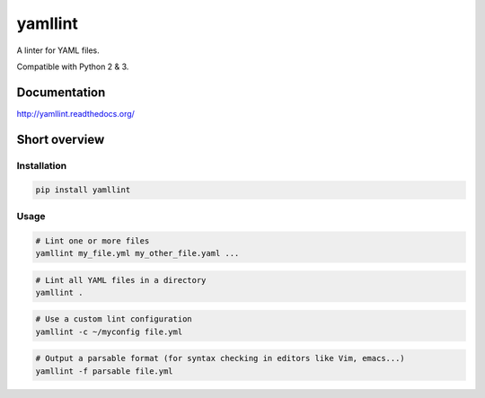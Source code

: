 yamllint
========

A linter for YAML files.

.. image::
   https://travis-ci.org/adrienverge/yamllint.svg?branch=master
   :target: https://travis-ci.org/adrienverge/yamllint
   :alt: CI tests status
.. image::
   https://coveralls.io/repos/github/adrienverge/yamllint/badge.svg?branch=master
   :target: https://coveralls.io/github/adrienverge/yamllint?branch=master
   :alt: Code coverage status
.. image:: https://readthedocs.org/projects/yamllint/badge/?version=latest
   :target: http://yamllint.readthedocs.org/en/latest/?badge=latest
   :alt: Documentation status

Compatible with Python 2 & 3.

Documentation
-------------

http://yamllint.readthedocs.org/

Short overview
--------------

Installation
^^^^^^^^^^^^

.. code:: bash

 pip install yamllint

Usage
^^^^^

.. code:: bash

 # Lint one or more files
 yamllint my_file.yml my_other_file.yaml ...

.. code:: bash

 # Lint all YAML files in a directory
 yamllint .

.. code:: bash

 # Use a custom lint configuration
 yamllint -c ~/myconfig file.yml

.. code:: bash

 # Output a parsable format (for syntax checking in editors like Vim, emacs...)
 yamllint -f parsable file.yml
